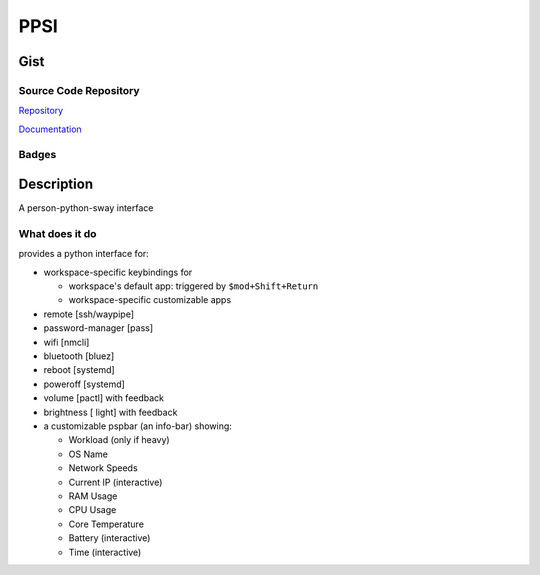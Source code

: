 #########
PPSI
#########

*********
Gist
*********

Source Code Repository
=======================

|source| `Repository <https://gitlab.com/pradyparanjpe/ppsi.git>`__

|pages| `Documentation <https://pradyparanjpe.gitlab.io/ppsi>`__

Badges
======

|Pipeline|  |Coverage|  |PyPi Version|  |PyPi Format|  |PyPi Pyversion|


************
Description
************

A person-python-sway interface

What does it do
===============


provides a python interface for:

- workspace-specific keybindings for

  - workspace's default app: triggered by ``$mod+Shift+Return``
  - workspace-specific customizable apps

- remote [ssh/waypipe]
- password-manager [pass]
- wifi [nmcli]
- bluetooth [bluez]
- reboot [systemd]
- poweroff [systemd]
- volume [pactl] with feedback
- brightness [ light] with feedback

- a customizable pspbar (an info-bar) showing:

  - Workload (only if heavy)
  - OS Name
  - Network Speeds
  - Current IP (interactive)
  - RAM Usage
  - CPU Usage
  - Core Temperature
  - Battery (interactive)
  - Time (interactive)


.. |Pipeline| image:: https://gitlab.com/pradyparanjpe/ppsi/badges/master/pipeline.svg

.. |source| image:: https://about.gitlab.com/images/press/logo/svg/gitlab-icon-rgb.svg
   :width: 50
   :target: https://gitlab.com/pradyparanjpe/ppsi.git

.. |pages| image:: https://about.gitlab.com/images/press/logo/svg/gitlab-logo-gray-stacked-rgb.svg
   :width: 50
   :target: https://pradyparanjpe.gitlab.io/ppsi

.. |PyPi Version| image:: https://img.shields.io/pypi/v/ppsi
   :target: https://pypi.org/project/ppsi/
   :alt: PyPI - version

.. |PyPi Format| image:: https://img.shields.io/pypi/format/ppsi
   :target: https://pypi.org/project/ppsi/
   :alt: PyPI - format

.. |PyPi Pyversion| image:: https://img.shields.io/pypi/pyversions/ppsi
   :target: https://pypi.org/project/ppsi/
   :alt: PyPi - pyversion

.. |Coverage| image:: https://gitlab.com/pradyparanjpe/ppsi/badges/master/coverage.svg?skip_ignored=true
